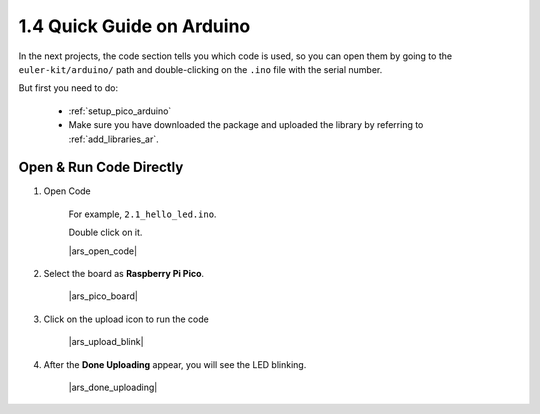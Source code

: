 1.4 Quick Guide on Arduino
==========================


In the next projects, 
the code section tells you which code is used, 
so you can open them by going to the ``euler-kit/arduino/`` path and 
double-clicking on the ``.ino`` file with the serial number. 

But first you need to do: 

    * :ref:`setup_pico_arduino`
    * Make sure you have downloaded the package and uploaded the library by referring to :ref:`add_libraries_ar`.

.. _open_run_code_ar:

Open & Run Code Directly
---------------------------------------------

#. Open Code

    For example, ``2.1_hello_led.ino``.

    Double click on it.

    |ars_open_code|

#. Select the board as **Raspberry Pi Pico**.

    |ars_pico_board|

#. Click on the upload icon to run the code

    |ars_upload_blink|

#. After the  **Done Uploading** appear, you will see the LED blinking. 

    |ars_done_uploading| 